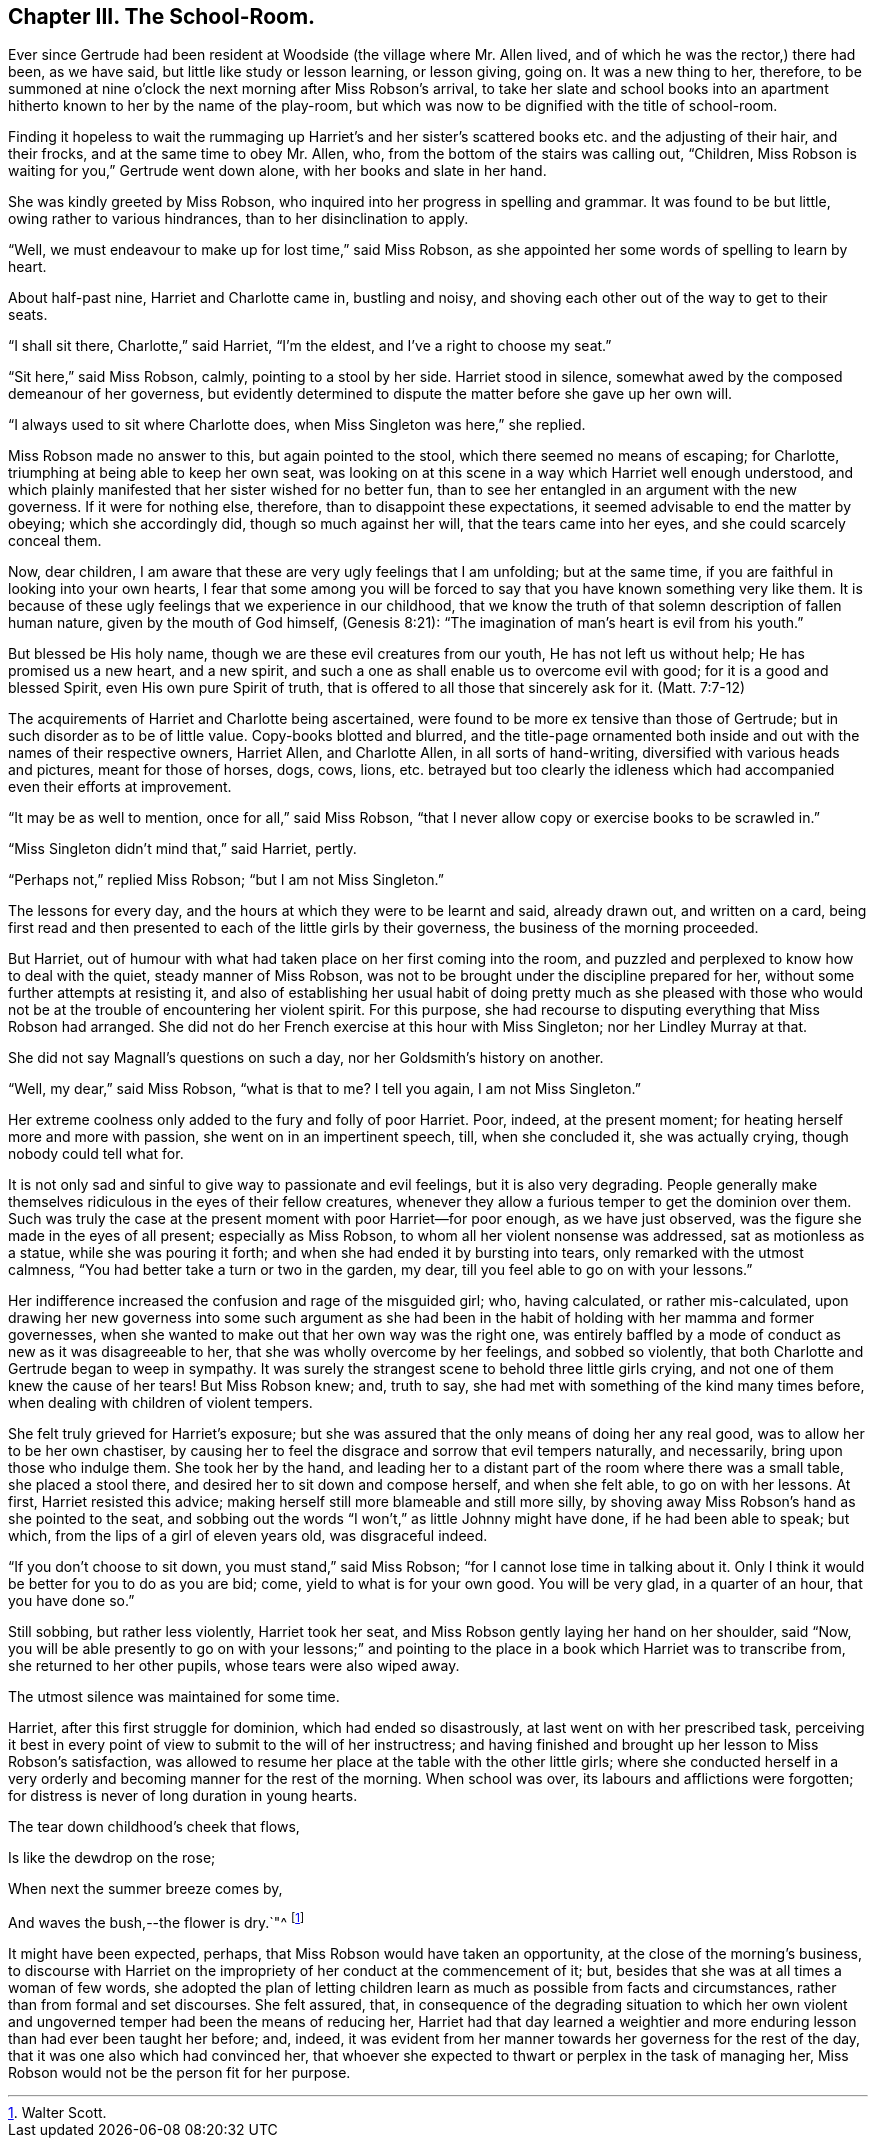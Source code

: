 == Chapter III. The School-Room.

Ever since Gertrude had been resident at Woodside (the village where Mr. Allen lived,
and of which he was the rector,) there had been, as we have said,
but little like study or lesson learning, or lesson giving, going on.
It was a new thing to her, therefore,
to be summoned at nine o`'clock the next morning after Miss Robson`'s arrival,
to take her slate and school books into an apartment
hitherto known to her by the name of the play-room,
but which was now to be dignified with the title of school-room.

Finding it hopeless to wait the rummaging up Harriet`'s and her
sister`'s scattered books etc. and the adjusting of their hair,
and their frocks, and at the same time to obey Mr. Allen, who,
from the bottom of the stairs was calling out, "`Children,
Miss Robson is waiting for you,`" Gertrude went down alone,
with her books and slate in her hand.

She was kindly greeted by Miss Robson,
who inquired into her progress in spelling and grammar.
It was found to be but little, owing rather to various hindrances,
than to her disinclination to apply.

"`Well, we must endeavour to make up for lost time,`" said Miss Robson,
as she appointed her some words of spelling to learn by heart.

About half-past nine, Harriet and Charlotte came in, bustling and noisy,
and shoving each other out of the way to get to their seats.

"`I shall sit there, Charlotte,`" said Harriet, "`I`'m the eldest,
and I`'ve a right to choose my seat.`"

"`Sit here,`" said Miss Robson, calmly, pointing to a stool by her side.
Harriet stood in silence, somewhat awed by the composed demeanour of her governess,
but evidently determined to dispute the matter before she gave up her own will.

"`I always used to sit where Charlotte does, when Miss Singleton was here,`" she replied.

Miss Robson made no answer to this, but again pointed to the stool,
which there seemed no means of escaping; for Charlotte,
triumphing at being able to keep her own seat,
was looking on at this scene in a way which Harriet well enough understood,
and which plainly manifested that her sister wished for no better fun,
than to see her entangled in an argument with the new governess.
If it were for nothing else, therefore, than to disappoint these expectations,
it seemed advisable to end the matter by obeying; which she accordingly did,
though so much against her will, that the tears came into her eyes,
and she could scarcely conceal them.

Now, dear children, I am aware that these are very ugly feelings that I am unfolding;
but at the same time, if you are faithful in looking into your own hearts,
I fear that some among you will be forced to say
that you have known something very like them.
It is because of these ugly feelings that we experience in our childhood,
that we know the truth of that solemn description of fallen human nature,
given by the mouth of God himself, (Genesis 8:21):
"`The imagination of man`'s heart is evil from his youth.`"

But blessed be His holy name, though we are these evil creatures from our youth,
He has not left us without help; He has promised us a new heart, and a new spirit,
and such a one as shall enable us to overcome evil with good;
for it is a good and blessed Spirit, even His own pure Spirit of truth,
that is offered to all those that sincerely ask for it.
(Matt. 7:7-12)

The acquirements of Harriet and Charlotte being ascertained,
were found to be more ex tensive than those of Gertrude;
but in such disorder as to be of little value.
Copy-books blotted and blurred,
and the title-page ornamented both inside and out
with the names of their respective owners,
Harriet Allen, and Charlotte Allen, in all sorts of hand-writing,
diversified with various heads and pictures, meant for those of horses, dogs, cows,
lions,
etc. betrayed but too clearly the idleness which
had accompanied even their efforts at improvement.

"`It may be as well to mention, once for all,`" said Miss Robson,
"`that I never allow copy or exercise books to be scrawled in.`"

"`Miss Singleton didn`'t mind that,`" said Harriet, pertly.

"`Perhaps not,`" replied Miss Robson; "`but I am not Miss Singleton.`"

The lessons for every day, and the hours at which they were to be learnt and said,
already drawn out, and written on a card,
being first read and then presented to each of the little girls by their governess,
the business of the morning proceeded.

But Harriet, out of humour with what had taken place on her first coming into the room,
and puzzled and perplexed to know how to deal with the quiet,
steady manner of Miss Robson,
was not to be brought under the discipline prepared for her,
without some further attempts at resisting it,
and also of establishing her usual habit of doing pretty much as she pleased
with those who would not be at the trouble of encountering her violent spirit.
For this purpose, she had recourse to disputing everything that Miss Robson had arranged.
She did not do her French exercise at this hour with Miss Singleton;
nor her Lindley Murray at that.

She did not say Magnall`'s questions on such a day,
nor her Goldsmith`'s history on another.

"`Well, my dear,`" said Miss Robson, "`what is that to me?
I tell you again, I am not Miss Singleton.`"

Her extreme coolness only added to the fury and folly of poor Harriet.
Poor, indeed, at the present moment; for heating herself more and more with passion,
she went on in an impertinent speech, till, when she concluded it,
she was actually crying, though nobody could tell what for.

It is not only sad and sinful to give way to passionate and evil feelings,
but it is also very degrading.
People generally make themselves ridiculous in the eyes of their fellow creatures,
whenever they allow a furious temper to get the dominion over them.
Such was truly the case at the present moment with poor Harriet--for poor enough,
as we have just observed, was the figure she made in the eyes of all present;
especially as Miss Robson, to whom all her violent nonsense was addressed,
sat as motionless as a statue, while she was pouring it forth;
and when she had ended it by bursting into tears, only remarked with the utmost calmness,
"`You had better take a turn or two in the garden, my dear,
till you feel able to go on with your lessons.`"

Her indifference increased the confusion and rage of the misguided girl; who,
having calculated, or rather mis-calculated,
upon drawing her new governess into some such argument as she had
been in the habit of holding with her mamma and former governesses,
when she wanted to make out that her own way was the right one,
was entirely baffled by a mode of conduct as new as it was disagreeable to her,
that she was wholly overcome by her feelings, and sobbed so violently,
that both Charlotte and Gertrude began to weep in sympathy.
It was surely the strangest scene to behold three little girls crying,
and not one of them knew the cause of her tears!
But Miss Robson knew; and, truth to say,
she had met with something of the kind many times before,
when dealing with children of violent tempers.

She felt truly grieved for Harriet`'s exposure;
but she was assured that the only means of doing her any real good,
was to allow her to be her own chastiser,
by causing her to feel the disgrace and sorrow that evil tempers naturally,
and necessarily, bring upon those who indulge them.
She took her by the hand,
and leading her to a distant part of the room where there was a small table,
she placed a stool there, and desired her to sit down and compose herself,
and when she felt able, to go on with her lessons.
At first, Harriet resisted this advice;
making herself still more blameable and still more silly,
by shoving away Miss Robson`'s hand as she pointed to the seat,
and sobbing out the words "`I won`'t,`" as little Johnny might have done,
if he had been able to speak; but which, from the lips of a girl of eleven years old,
was disgraceful indeed.

"`If you don`'t choose to sit down, you must stand,`" said Miss Robson;
"`for I cannot lose time in talking about it.
Only I think it would be better for you to do as you are bid; come,
yield to what is for your own good.
You will be very glad, in a quarter of an hour, that you have done so.`"

Still sobbing, but rather less violently, Harriet took her seat,
and Miss Robson gently laying her hand on her shoulder, said "`Now,
you will be able presently to go on with your lessons;`" and pointing
to the place in a book which Harriet was to transcribe from,
she returned to her other pupils, whose tears were also wiped away.

The utmost silence was maintained for some time.

Harriet, after this first struggle for dominion, which had ended so disastrously,
at last went on with her prescribed task,
perceiving it best in every point of view to submit to the will of her instructress;
and having finished and brought up her lesson to Miss Robson`'s satisfaction,
was allowed to resume her place at the table with the other little girls;
where she conducted herself in a very orderly and
becoming manner for the rest of the morning.
When school was over, its labours and afflictions were forgotten;
for distress is never of long duration in young hearts.

The tear down childhood`'s cheek that flows,

Is like the dewdrop on the rose;

When next the summer breeze comes by,

And waves the bush,--the flower is dry.`"^
footnote:[Walter Scott.]

It might have been expected, perhaps, that Miss Robson would have taken an opportunity,
at the close of the morning`'s business,
to discourse with Harriet on the impropriety of her conduct at the commencement of it;
but, besides that she was at all times a woman of few words,
she adopted the plan of letting children learn as much as possible from facts and circumstances,
rather than from formal and set discourses.
She felt assured, that,
in consequence of the degrading situation to which her own violent
and ungoverned temper had been the means of reducing her,
Harriet had that day learned a weightier and more
enduring lesson than had ever been taught her before;
and, indeed,
it was evident from her manner towards her governess for the rest of the day,
that it was one also which had convinced her,
that whoever she expected to thwart or perplex in the task of managing her,
Miss Robson would not be the person fit for her purpose.
